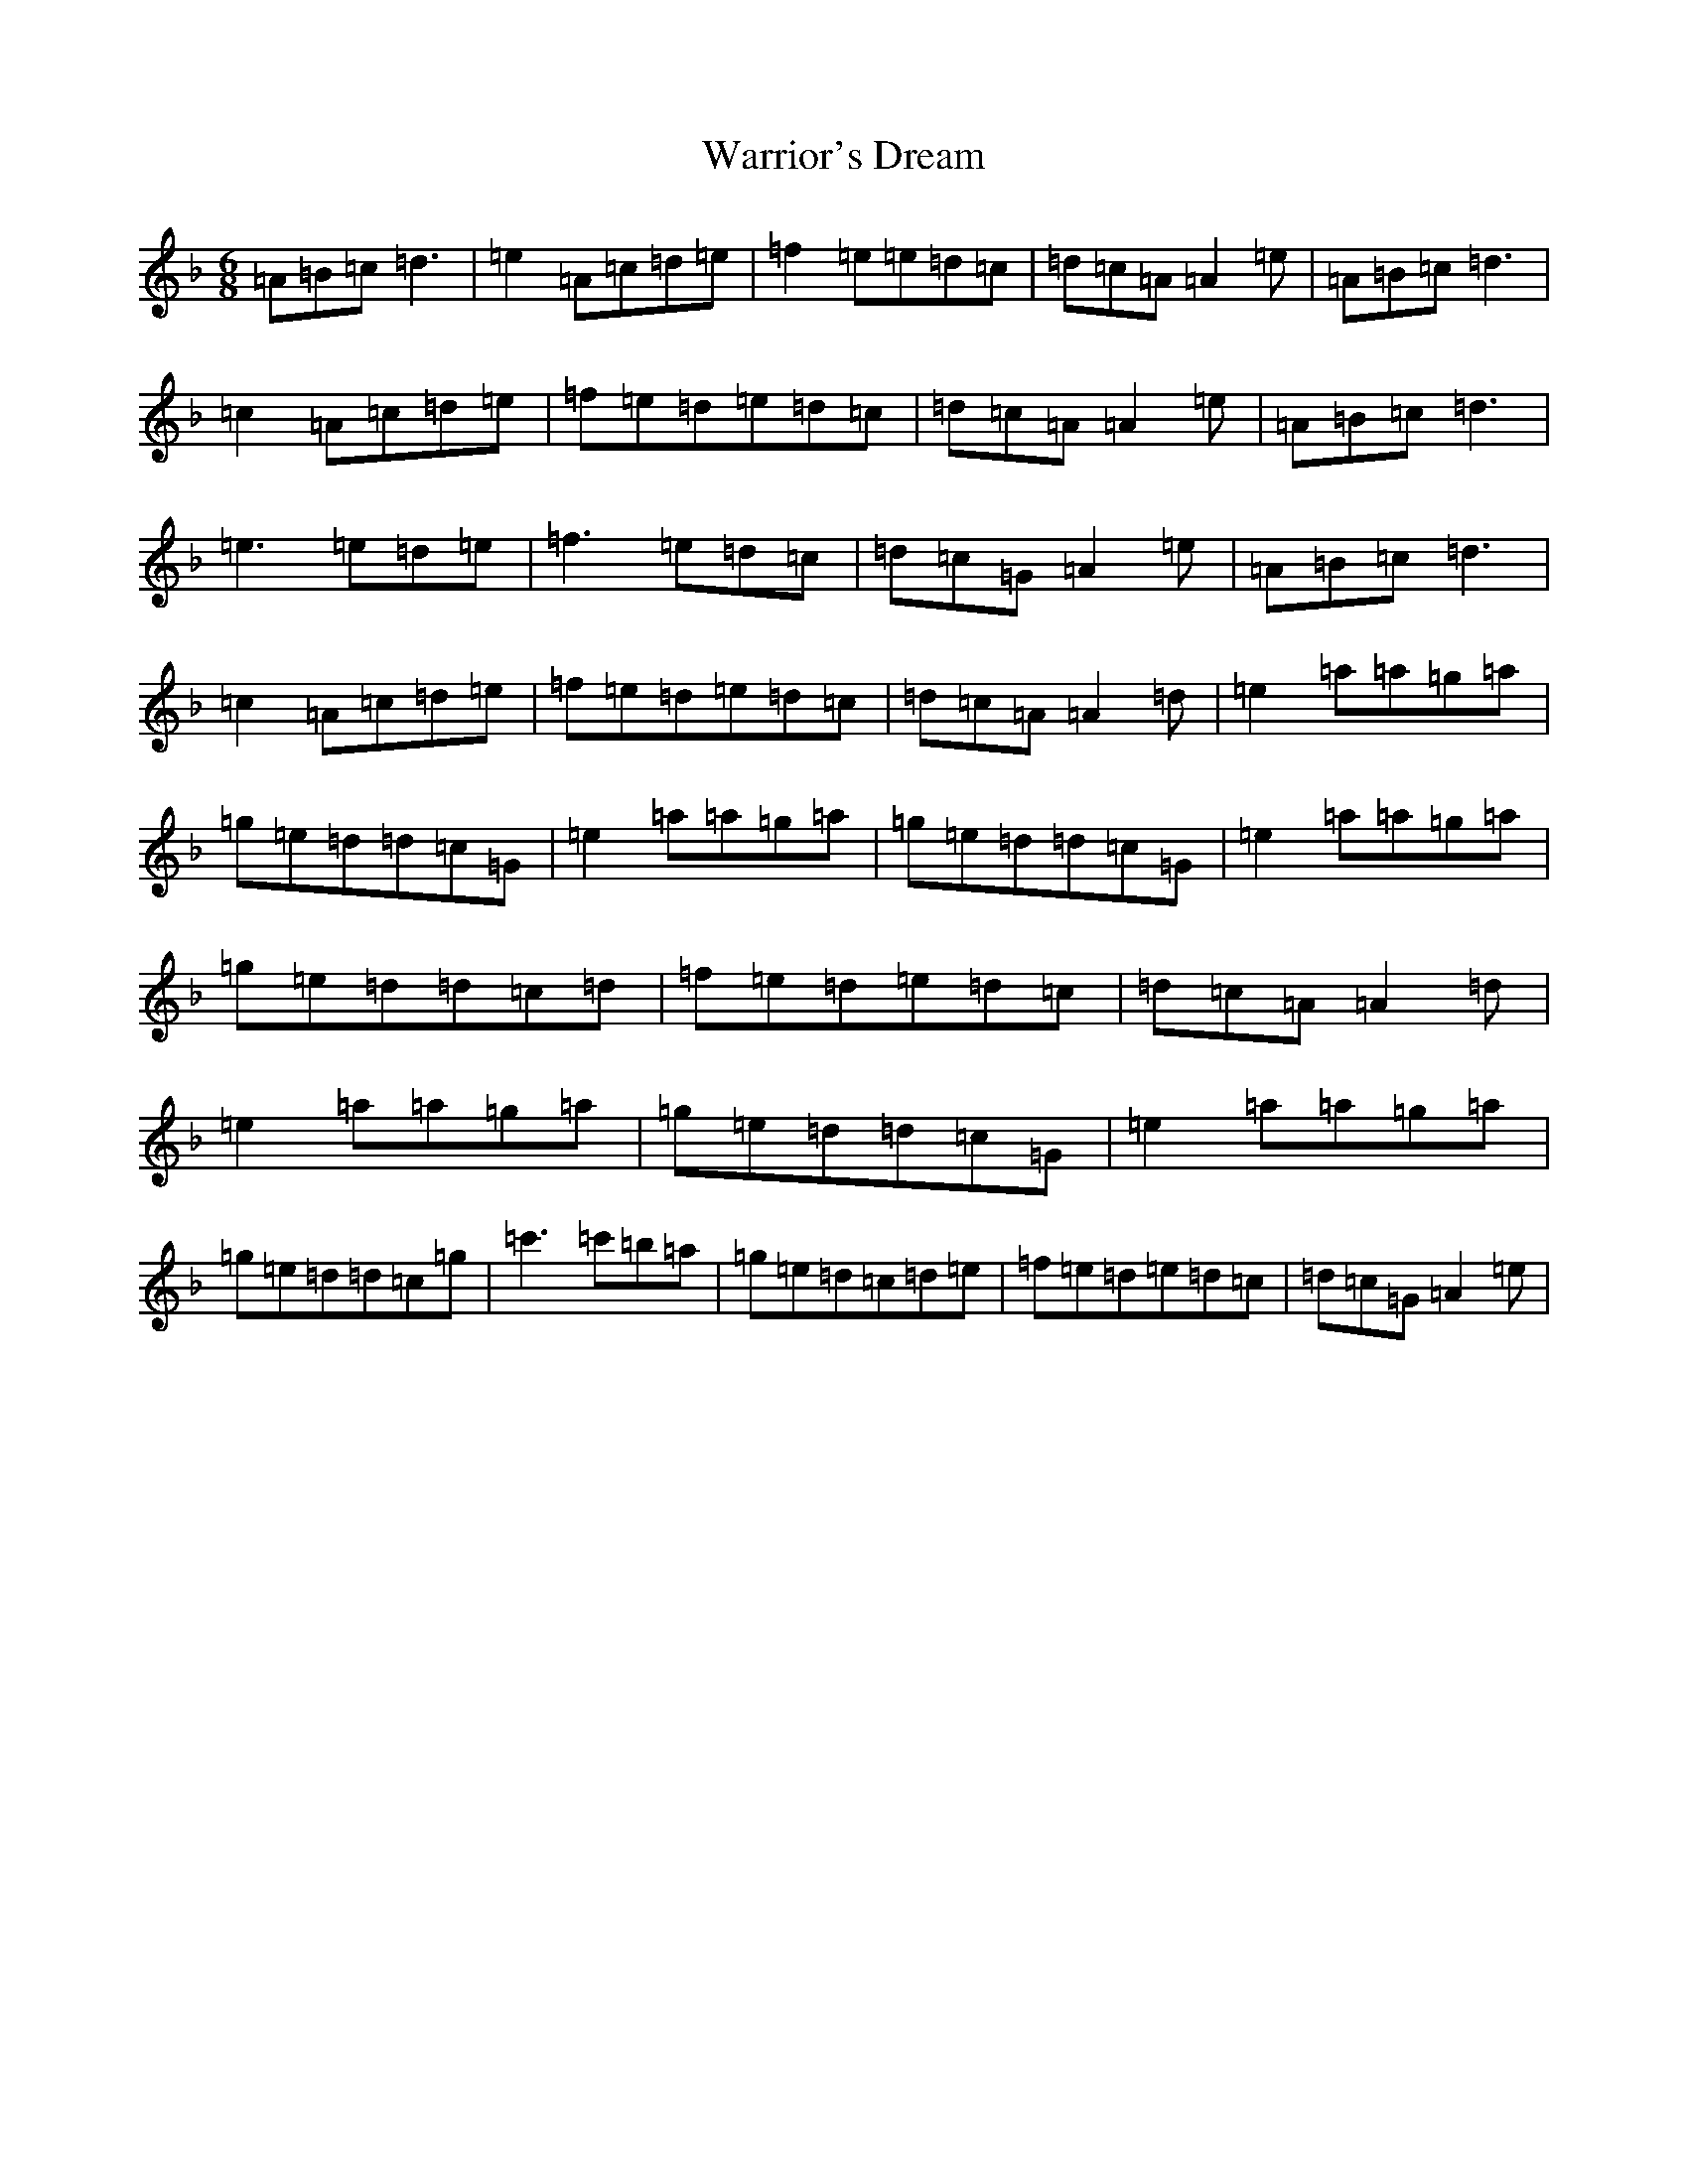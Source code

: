 X: 2199
T: Warrior's Dream
S: https://thesession.org/tunes/11738#setting11738
Z: D Mixolydian
R: waltz
M:6/8
L:1/8
K: C Mixolydian
=A=B=c=d3|=e2=A=c=d=e|=f2=e=e=d=c|=d=c=A=A2=e|=A=B=c=d3|=c2=A=c=d=e|=f=e=d=e=d=c|=d=c=A=A2=e|=A=B=c=d3|=e3=e=d=e|=f3=e=d=c|=d=c=G=A2=e|=A=B=c=d3|=c2=A=c=d=e|=f=e=d=e=d=c|=d=c=A=A2=d|=e2=a=a=g=a|=g=e=d=d=c=G|=e2=a=a=g=a|=g=e=d=d=c=G|=e2=a=a=g=a|=g=e=d=d=c=d|=f=e=d=e=d=c|=d=c=A=A2=d|=e2=a=a=g=a|=g=e=d=d=c=G|=e2=a=a=g=a|=g=e=d=d=c=g|=c'3=c'=b=a|=g=e=d=c=d=e|=f=e=d=e=d=c|=d=c=G=A2=e|